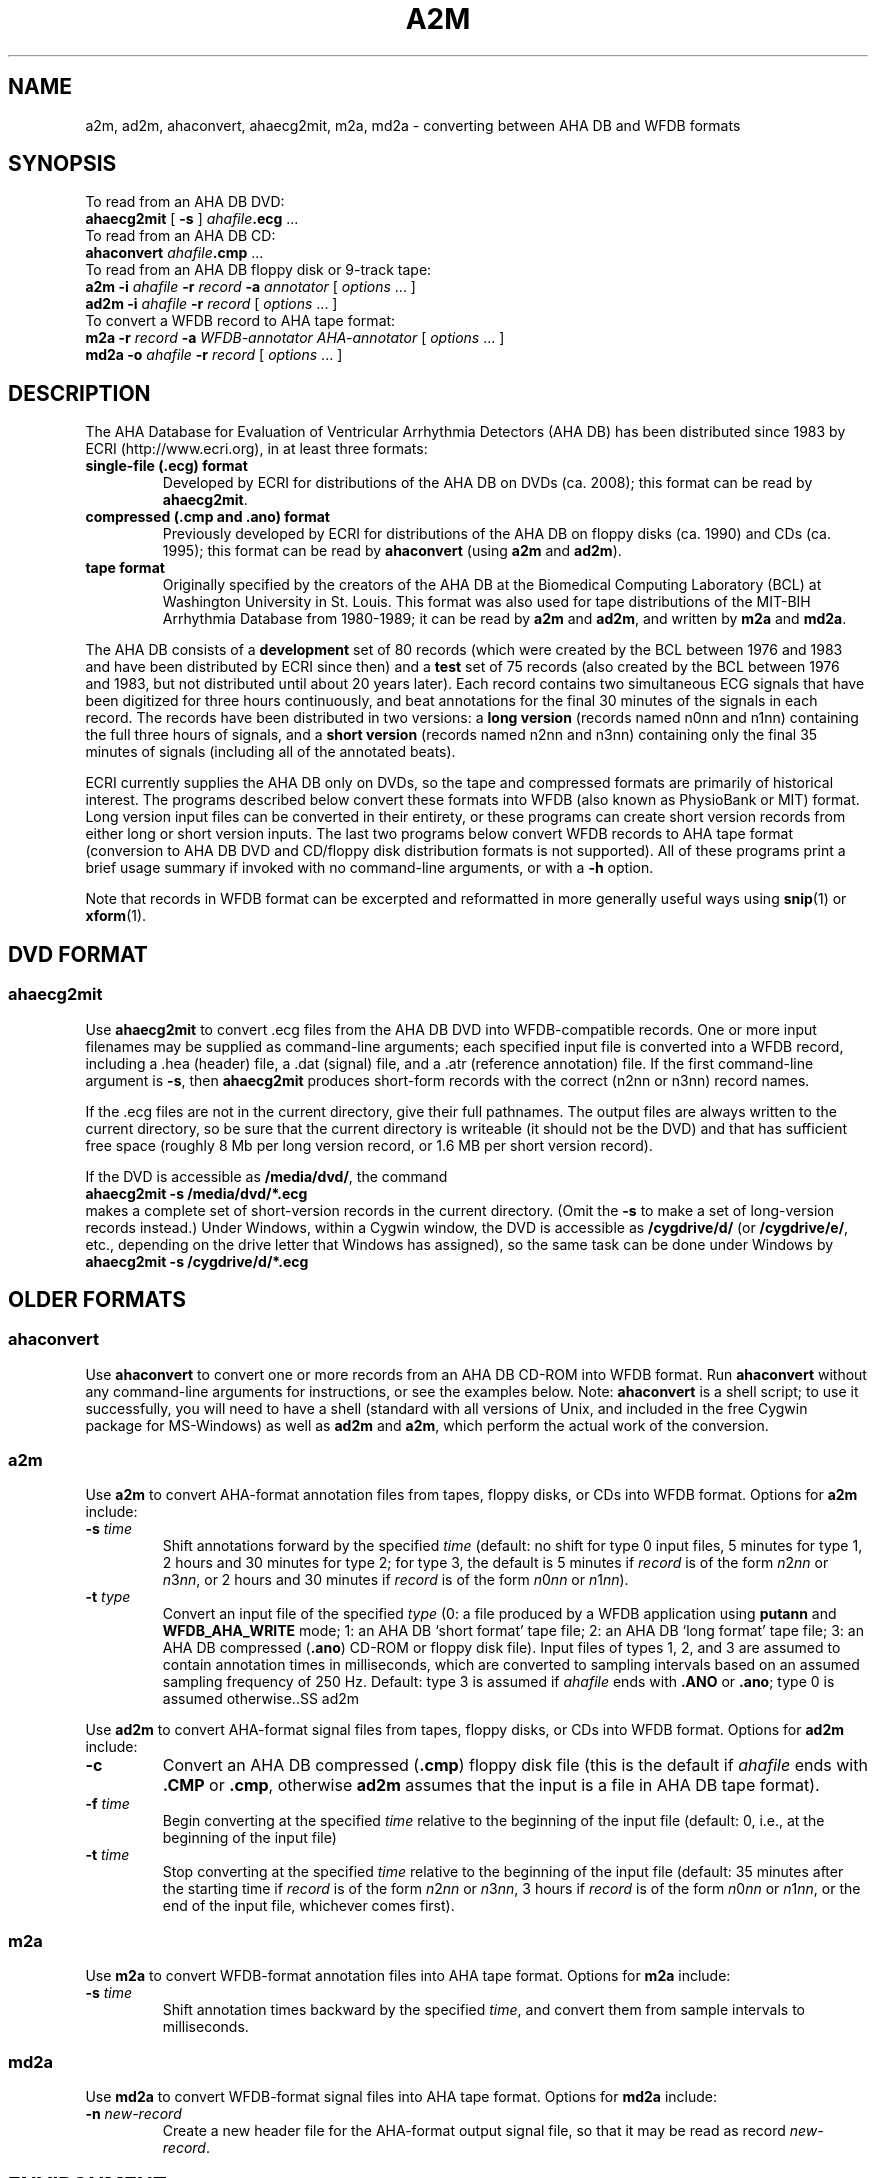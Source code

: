 .TH A2M 1 "23 July 2008" "WFDB 10.4.8" "WFDB Applications Guide"
.SH NAME
a2m, ad2m, ahaconvert, ahaecg2mit, m2a, md2a \- converting between AHA DB and WFDB formats
.SH SYNOPSIS

To read from an AHA DB DVD:
.br
    \fBahaecg2mit\fR [ \fB-s\fR ] \fIahafile\fB.ecg\fR ...
.br
To read from an AHA DB CD:
.br
    \fBahaconvert\fR \fIahafile\fB.cmp\fR ...
.br
To read from an AHA DB floppy disk or 9-track tape:
.br
    \fBa2m -i\fR \fIahafile\fR \fB-r\fR \fIrecord\fR \fB-a\fR \fIannotator\fR [ \fIoptions\fR ... ]
.br
    \fBad2m -i\fR \fIahafile\fR \fB-r\fR \fIrecord\fR [ \fIoptions\fR ... ]
.br
To convert a WFDB record to AHA tape format:
.br
    \fBm2a -r\fR \fIrecord\fR \fB-a\fR \fIWFDB-annotator AHA-annotator\fR [ \fIoptions\fR ... ]
.br
    \fBmd2a -o\fR \fIahafile\fR \fB-r\fR \fIrecord\fR [ \fIoptions\fR ... ]
.SH DESCRIPTION
.PP
The AHA Database for Evaluation of Ventricular Arrhythmia Detectors (AHA DB)
has been distributed since 1983 by ECRI (http://www.ecri.org), in
at least three formats:
.TP
\fBsingle-file (.ecg) format\fR
Developed by ECRI for distributions of the AHA DB on DVDs (ca. 2008);  this
format can be read by \fBahaecg2mit\fR.
.TP
\fBcompressed (.cmp and .ano) format\fR
Previously developed by ECRI for distributions of the AHA DB on floppy
disks (ca. 1990) and CDs (ca. 1995); this format can be read by \fBahaconvert\fR
(using \fBa2m\fR and \fBad2m\fR).
.TP
\fBtape format\fR
Originally specified by the creators of the AHA DB at the Biomedical
Computing Laboratory (BCL) at Washington University in St. Louis.
This format was also used for tape distributions of the MIT-BIH
Arrhythmia Database from 1980-1989; it can be read by \fBa2m\fR and
\fBad2m\fR, and written by \fBm2a\fR and \fBmd2a\fR.

.PP
The AHA DB consists of a \fBdevelopment\fR set of 80 records (which
were created by the BCL between 1976 and 1983 and have been
distributed by ECRI since then) and a \fBtest\fR set of 75 records
(also created by the BCL between 1976 and 1983, but not distributed
until about 20 years later).  Each record contains two simultaneous
ECG signals that have been digitized for three hours continuously, and
beat annotations for the final 30 minutes of the signals in each
record.  The records have been distributed in two versions: a \fBlong
version\fR (records named n0nn and n1nn) containing the full three
hours of signals, and a \fBshort version\fR (records named n2nn and
n3nn) containing only the final 35 minutes of signals (including all
of the annotated beats).

.PP
ECRI currently supplies the AHA DB only on DVDs, so the tape and
compressed formats are primarily of historical interest.  The programs
described below convert these formats into WFDB (also known as
PhysioBank or MIT) format.  Long version input files can be converted
in their entirety, or these programs can create short version records
from either long or short version inputs.  The last two programs below
convert WFDB records to AHA tape format (conversion to AHA DB DVD and
CD/floppy disk distribution formats is not supported).  All of these
programs print a brief usage summary if invoked with no command-line
arguments, or with a \fB-h\fR option.

.PP
Note that records in WFDB format can be excerpted and reformatted in
more generally useful ways using \fBsnip\fR(1) or \fBxform\fR(1).

.SH DVD FORMAT
.SS ahaecg2mit
.PP
Use \fBahaecg2mit\fR to convert .ecg files from the AHA DB DVD into
WFDB-compatible records.  One or more input filenames may be supplied as
command-line arguments;  each specified input file is converted into
a WFDB record, including a .hea (header) file, a .dat (signal) file,
and a .atr (reference annotation) file.  If the first command-line
argument is \fB-s\fR, then \fBahaecg2mit\fR produces short-form records
with the correct (n2nn or n3nn) record names.

If the .ecg files are not in the current directory, give their
full pathnames.  The output files are always written to the current
directory, so be sure that the current directory is writeable (it
should not be the DVD) and that has sufficient free space (roughly
8 Mb per long version record, or 1.6 MB per short version record).

If the DVD is accessible as \fB/media/dvd/\fR, the command
.br
        \fBahaecg2mit -s /media/dvd/*.ecg\fR
.br
makes a complete set of short-version records in the current directory.
(Omit the \fB-s\fR to make a set of long-version records instead.)
Under Windows, within a Cygwin window, the DVD is accessible as
\fB/cygdrive/d/\fR (or \fB/cygdrive/e/\fR, etc., depending on the
drive letter that Windows has assigned), so the same task can be done
under Windows by
.br
         \fBahaecg2mit -s /cygdrive/d/*.ecg\fR

.SH OLDER FORMATS 

.SS ahaconvert
.PP
Use \fBahaconvert\fR to convert one or more records from an AHA DB CD-ROM
into WFDB format.  Run \fBahaconvert\fR without any command-line arguments
for instructions, or see the examples below.  Note: \fBahaconvert\fR is
a shell script;  to use it successfully, you will need to have a shell
(standard with all versions of Unix, and included in the free Cygwin package
for MS-Windows) as well as \fBad2m\fR and \fBa2m\fR, which perform the
actual work of the conversion.

.SS a2m
.PP
Use \fBa2m\fR to convert AHA-format annotation files from tapes, floppy disks,
or CDs into WFDB format.  Options for \fBa2m\fR include:
.TP
\fB-s\fR \fItime\fR
Shift annotations forward by the specified \fItime\fR (default: no shift for
type 0 input files, 5 minutes for type 1, 2 hours and 30 minutes for
type 2;  for type 3, the default is 5 minutes if \fIrecord\fR is of the form
\fIn\fR2\fInn\fR or \fIn\fR3\fInn\fR, or 2 hours and 30 minutes if \fIrecord\fR
is of the form \fIn\fR0\fInn\fR or \fIn\fR1\fInn\fR).
.TP
\fB-t\fR \fItype\fR
Convert an input file of the specified \fItype\fR (0:
a file produced by a WFDB application using \fBputann\fR and
\fBWFDB_AHA_WRITE\fR mode; 1: an AHA DB `short format' tape file; 2: an
AHA DB `long format' tape file; 3: an AHA DB compressed (\fB.ano\fR)
CD-ROM or floppy disk file).  Input files of types 1, 2, and 3 are assumed to
contain annotation times in milliseconds, which are converted to
sampling intervals based on an assumed sampling frequency of 250 Hz.  Default:
type 3 is assumed if \fIahafile\fR ends with \fB.ANO\fR or \fB.ano\fR;  type
0 is assumed otherwise..SS ad2m
.PP
Use \fBad2m\fR to convert AHA-format signal files from tapes, floppy disks,
or CDs into WFDB format.  Options for \fBad2m\fR include:
.TP
\fB-c\fR
Convert an AHA DB compressed (\fB.cmp\fR) floppy disk file (this is
the default if \fIahafile\fR ends with \fB.CMP\fR or \fB.cmp\fR,
otherwise \fBad2m\fR assumes that the input is a file in AHA DB tape
format).
.TP
\fB-f\fR \fItime\fR
Begin converting at the specified \fItime\fR relative to the beginning of the
input file (default: 0, i.e., at the beginning of the input file)
.TP
\fB-t\fR \fItime\fR
Stop converting at the specified \fItime\fR relative to the beginning
of the input file (default: 35 minutes after the starting time if
\fIrecord\fR is of the form \fIn\fR2\fInn\fR or \fIn\fR3\fInn\fR, 3 hours
if \fIrecord\fR is of the form \fIn\fR0\fInn\fR or \fIn\fR1\fInn\fR,
or the end of the input file, whichever comes first).

.SS m2a
.PP
Use \fBm2a\fR to convert WFDB-format annotation files into AHA tape format.
Options for \fBm2a\fR include:
.TP
\fB-s\fR \fItime\fR
Shift annotation times backward by the specified \fItime\fR, and convert them
from sample intervals to milliseconds.

.SS md2a
.PP
Use \fBmd2a\fR to convert WFDB-format signal files into AHA tape format.
Options for \fBmd2a\fR include:
.TP
\fB-n\fR \fInew-record\fR
Create a new header file for the AHA-format output signal file, so that it
may be read as record \fInew-record\fR.

.SH ENVIRONMENT
.PP
It may be necessary to set and export the shell variable \fBWFDB\fR (see
\fBsetwfdb\fR(1)).

.SH EXAMPLES
.SS "AHA Database DVD"
See \fBahaecg2mit\fR above.

.SS "AHA Database CD"
AHA DB CDs contain both long and short versions of each record.  In
most cases, you will want to convert only one version of each record.
To convert the short-version records only, if the contents of the
CD-ROM are available at \fB/mnt/cdrom\fR, type:
.br
	\fBahaconvert /mnt/cdrom/?[23]??.cmp\fR
.br
(The pattern '\fB?[23]??\fR' matches the record names of the short-version
records.)
.PP
To convert the long-version records only, type:
.br
	\fBahaconvert /mnt/cdrom/?[01]??.cmp\fR

.SS "AHA DB floppy disk"
To make a version of AHA DB record 1201 in WFDB format, given the distribution
floppy disk, copy the files \fB1201.ano\fR and \fB1201.cmp\fR to the current
directory, then type:
.br
	\fBad2m -i 1201.cmp -r 1201 -c\fR
.br
	\fBa2m -i 1201.ano -r 1201 -a atr -t 3\fR
.br
These commands produce files \fB1201.dat\fR (the signal file),
\fB1201.hea\fR (the header file), and \fB1201.atr\fR (the reference
annotation file), all in the current directory.  Run \fBad2m\fR first,
so that the new header file is available for the use of \fBa2m\fR.
(In this example, note that the options '-r 1201', '-c', and '-t 3' are
redundant unless you have renamed the input files, since \fBad2m\fR and
\fBa2m\fR recognize the record name and file types from the suffixes
otherwise.)

.SS "AHA DB short version tape"
.PP
To obtain the same files given a `short version' 9-track distribution tape,
copy the second and third files from the tape into files \fB1201.tap\fR and
\fB1201.ann\fR in the current directory, then type:
.br
	\fBad2m -i 1201.tap -r 1201\fR
.br
	\fBa2m -i 1201.ann -r 1201 -a atr -t 1\fR
.br
The names for the files copied from the tape are arbitrary, but do not
use names of files to be generated by \fBad2m\fR or \fBa2m\fR (see the
previous example).  Note that the first and fourth files on the
distribution tape contain an `id' block, which can be read by
\fBreadid\fR (a program included in the \fBconvert\fR directory of the
WFDB Software Package) to verify the record name. Distribution tapes
that contain more than one record contain additional sets of four
files, always in the same order within each set.

.SS "AHA DB long version tape"
.PP
To make a version of the three-hour AHA DB record 1001 in WFDB format,
given the `long version' distribution tape, copy the second and third files
from the tape into files \fB1001.tap\fR and \fB1001.ann\fR in the current
directory, then type:
.br
	\fBad2m -i 1001.tap -r 1001 -t 3:0:0\fR
.br
	\fBa2m -i 1001.ann -r 1001 -a atr -t 2\fR
.br
The \fB-t 3:0:0\fR option is necessary to prevent \fBad2m\fR from truncating
the signal file after the first 35 minutes.

.SS "Converting AHA DB long version tapes to short version records"
.PP
To make a version of AHA DB record 1201 in WFDB format, given a `long version'
9-track distribution tape containing the corresponding three-hour record 1001,
copy the second and third files from the tape into files \fB1001.tap\fR and
\fB1001.ann\fR in the current directory, then type:
.br
	\fBad2m -i 1001.tap -r 1201 -f 2:25:0\fR
.br
	\fBa2m -i 1001.ann -r 1201 -a atr -t 1\fR
.br
In this case, the \fB-f\fR option instructs \fBad2m\fR to skip the first
two hours and 25 minutes of the `long-version' AHA signal file, and to reformat
the remainder (equivalent to the 35-minute `short-version' record).  The
\fB-t 1\fR option is used with \fBa2m\fR even though its input file comes from
a `long-version' tape, because the annotation times must be shifted only by
the amount necessary for a `short-version' tape in this case.

.SS "Sharing signal files for long version and short version AHA DB records"
.PP
To keep both versions (1001 and 1201) on-line, make the long version
first (see above), then type:
.br
	\fBa2m -i 1001.ann -r 1201 -a atr -t 1\fR
.br
to make a short version reference annotation file.  Continue (under UNIX) by:
.br
	\fBcp 1001.hea 1201.hea\fR
.br
or (under MS-DOS) by:
.br
	\fBcopy 1001.hea 1201.hea\fR
.br
and edit \fB1201.hea\fR, replacing `1001' in the first line (only!)
with `1201', and replacing `212' in the second and third lines by
`212+6525000' (see the description of the `byte offset' field in
\fBheader\fR(5)).  Although each version needs its own header and
reference annotation files, the long-version signal file can be shared
with the short version, allowing a substantial savings in storage
requirements.  Note that WFDB application programs that read the
`short version' record 1201 signal file may report signal checksum
errors at the end of the record, unless you also recalculate the
signal checksums (easily done using \fBsnip\fR(1) to copy the record;
delete the copy once the checksums have been obtained).

.SH AVAILABILITY
These programs are provided in the \fBconvert\fR directory of the WFDB Software
Package.  Run \fBmake\fR in that directory to compile and install them if they
have not been installed already.
.SH SEE ALSO
\fBsnip\fR(1), \fBxform\fR(1), \fBwfdb\fR(3), \fBheader\fR(5)
.SH AUTHOR
George B. Moody (george@mit.edu)
.SH SOURCES
http://www.physionet.org/physiotools/wfdb/convert/a2m.c
.br
http://www.physionet.org/physiotools/wfdb/convert/ad2m.c
.br
http://www.physionet.org/physiotools/wfdb/convert/ahaconvert
.br
http://www.physionet.org/physiotools/wfdb/convert/ahaecg2mit.c
.br
http://www.physionet.org/physiotools/wfdb/convert/m2a.c
.br
http://www.physionet.org/physiotools/wfdb/convert/md2a.c
